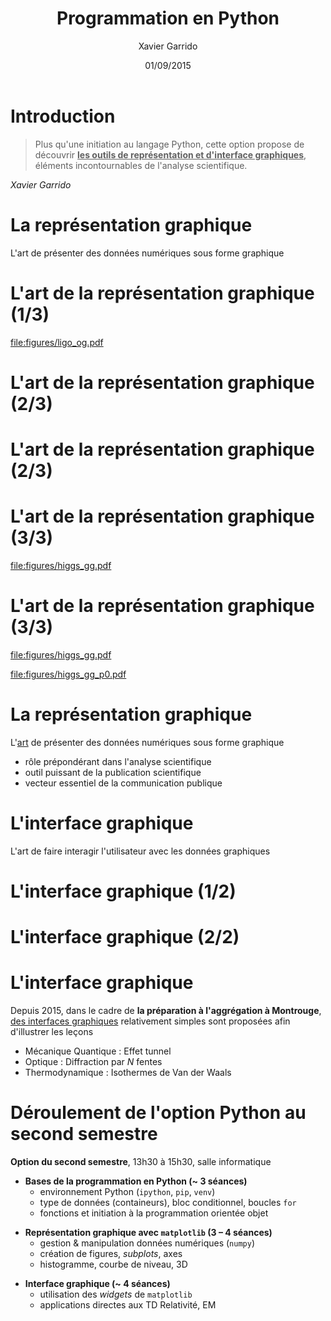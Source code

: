 #+TITLE:  Programmation en Python
#+AUTHOR: Xavier Garrido
#+EMAIL: xavier.garrido@u-psud.fr
#+DATE:   01/09/2015
#+OPTIONS: toc:nil ^:{}
#+STARTUP:     beamer
#+LATEX_CLASS: python-slide
#+LATEX_CLASS_OPTIONS: [aspectratio=32,9pt]
#+LATEX_HEADER_EXTRA: \hypersetup{colorlinks=false}
#+BEAMER_HEADER: \institute{Laboratoire de l'Accélérateur Linéaire, Orsay}
#+BEAMER_HEADER: \setbeamercovered{invisible}

* Introduction
:PROPERTIES:
:BEAMER_ENV: fullframe
:END:

#+BEGIN_QUOTE
Plus qu'une initiation au langage Python, cette option propose de découvrir *_les
outils de représentation et d'interface graphiques_*, éléments incontournables de
l'analyse scientifique.
#+END_QUOTE

#+BEAMER: \pause\hspace{+8cm}
/Xavier Garrido/

* La représentation graphique

L'art de présenter des données numériques sous forme graphique

* L'art de la représentation graphique (1/3)
#+BEAMER: \framesubtitle{Découverte de la première onde gravitationnelle, \href{http://arxiv.org/abs/1602.03837}{Phys. Rev. Lett. 116, 2016}}

#+BEGIN_CENTER
#+ATTR_LATEX: :width 0.8\linewidth
[[file:figures/ligo_og.pdf]]
#+END_CENTER

* L'art de la représentation graphique (2/3)
#+BEAMER: \framesubtitle{Mesure du fond diffus cosmologique, collaboration Planck, \href{http://xxx.lanl.gov/abs/1502.01582}{A\&A, 2016}}

#+ATTR_LATEX: :options [12][lwuc][][1][3]
#+BEGIN_CBOX
[[file:figures/planck_skymap.jpg]]
#+END_CBOX

* L'art de la représentation graphique (2/3)
#+BEAMER: \framesubtitle{Mesure du fond diffus cosmologique, collaboration Planck, \href{http://xxx.lanl.gov/abs/1502.01582}{A\&A, 2016}}

#+ATTR_LATEX: :options [12][lwuc][][1][3]
#+BEGIN_CBOX
[[file:figures/planck_skymap.jpg]]
#+END_CBOX

#+ATTR_LATEX: :options [12][lwuc][][5][6]
#+BEGIN_CBOX
[[file:figures/planck_power_spectrum.jpg]]
#+END_CBOX

* L'art de la représentation graphique (3/3)
#+BEAMER: \framesubtitle{Découverte du boson de Higgs, \href{https://arxiv.org/abs/1207.7214}{Phys. Lett. B716, 2012}}

#+ATTR_LATEX: :options [11][lwuc][][1][3]
#+BEGIN_CBOX
[[file:figures/higgs_gg.pdf]]
#+END_CBOX

* L'art de la représentation graphique (3/3)
#+BEAMER: \framesubtitle{Découverte du boson de Higgs, \href{https://arxiv.org/abs/1207.7214}{Phys. Lett. B716, 2012}}

#+ATTR_LATEX: :options [11][lwuc][][1][3]
#+BEGIN_CBOX
[[file:figures/higgs_gg.pdf]]
#+END_CBOX

#+ATTR_LATEX: :options [11][lwuc][][5][5.8]
#+BEGIN_CBOX
[[file:figures/higgs_gg_p0.pdf]]
#+END_CBOX

* La représentation graphique

L'[[https://root.cern.ch/rainbow-color-map][art]] de présenter des données numériques sous forme graphique
- rôle prépondérant dans l'analyse scientifique
- outil puissant de la publication scientifique
- vecteur essentiel de la communication publique

* L'interface graphique

L'art de faire interagir l'utilisateur avec les données graphiques

* L'interface graphique (1/2)
#+BEAMER: \framesubtitle{Visualisation d'événements, Higgs $\to$ 4 leptons, \href{https://home.cern/about/updates/2012/12/highlights-cern-2012}{CMS}}

#+BEGIN_CENTER
#+ATTR_LATEX: :width 0.95\linewidth
[[file:figures/cms_candidate_higgs.png]]
#+END_CENTER

* L'interface graphique (2/2)
#+BEAMER: \framesubtitle{Suivi en ligne des détecteurs, \href{https://arxiv.org/abs/1005.0343}{expérience BiPo}}

#+BEGIN_CENTER
#+ATTR_LATEX: :width \linewidth
[[file:figures/bipo_event_display.png]]
#+END_CENTER

* L'interface graphique

Depuis 2015, dans le cadre de *la préparation à l'aggrégation à Montrouge*, [[http://cdrom2016.agregation-physique.org/index.php/programmes-informatiques/programme-python][des
interfaces graphiques]] relativement simples sont proposées afin d'illustrer les
leçons

- Mécanique Quantique : Effet tunnel
- Optique : Diffraction par $N$ fentes
- Thermodynamique : Isothermes de Van der Waals

* Déroulement de l'option Python au second semestre

*Option du second semestre*, 13h30 à 15h30, salle informatique

#+BEAMER: \setbeamercovered{transparent}

- *Bases de la programmation en Python (~ 3 séances)*
  - environnement Python (=ipython=, =pip=, =venv=)
  - type de données (containeurs), bloc conditionnel, boucles =for=
  - fonctions et initiation à la programmation orientée objet

#+BEAMER: \pause

- *Représentation graphique avec =matplotlib= (3 -- 4 séances)*
  - gestion & manipulation données numériques (=numpy=)
  - création de figures, /subplots/, axes
  - histogramme, courbe de niveau, 3D

#+BEAMER: \pause

- *Interface graphique (~ 4 séances)*
  - utilisation des /widgets/ de =matplotlib=
  - applications directes aux TD Relativité, EM
